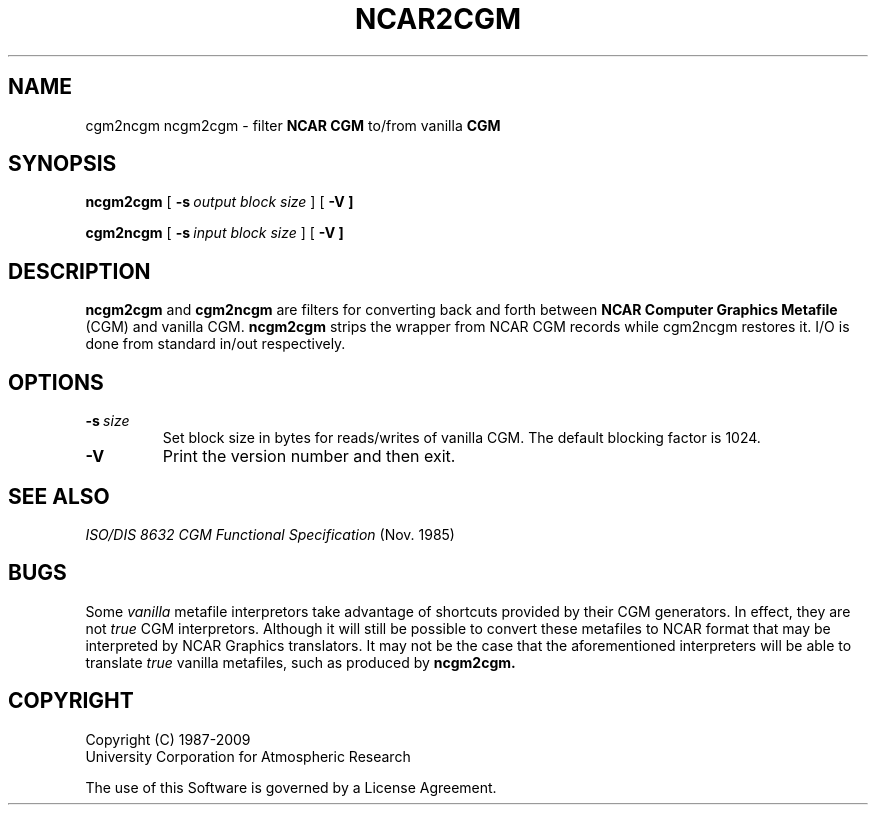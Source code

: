 .\"
.\"	$Id: cgm2ncgm.m,v 1.22 2008-12-23 00:04:15 haley Exp $
.\"
.\"	ncgm2cgm.l 3.00 10/5/89 NCAR View
.TH NCAR2CGM 1NCARG "January 1993" NCARG "NCAR GRAPHICS"
.SH NAME
cgm2ncgm ncgm2cgm \- filter \fBNCAR CGM\fR to/from vanilla \fBCGM\fR
.SH SYNOPSIS
.B ncgm2cgm
[\ \fB\-s\ \fIoutput block size\fR\ ]
[\ \fB\-V\ ]
.LP
.B cgm2ncgm
[\ \fB\-s\ \fIinput block size\fR\ ]
[\ \fB\-V\ ]
.PP
.SH DESCRIPTION
\fBncgm2cgm\fR and \fBcgm2ncgm\fR are filters for converting back and forth
between \fBNCAR Computer Graphics Metafile\fR (CGM) and vanilla \fRCGM\fR.
\fBncgm2cgm\fR strips the wrapper from NCAR CGM records while \fRcgm2ncgm\fR
restores it. I/O is done from standard in/out respectively.
.PP
.SH OPTIONS
.IP \fB\-s\fP\fI\ size\fP
Set block size in bytes for reads/writes of vanilla CGM. The default blocking
factor is 1024.
.IP \fB\-V\fR
Print the version number and then exit.
.SH SEE ALSO
.nf
\fIISO/DIS 8632 CGM Functional Specification\fR (Nov. 1985)
.fi
.SH BUGS
Some 
.I vanilla
metafile interpretors take advantage of shortcuts provided by their CGM
generators. In effect, they are not
.I true
CGM interpretors. Although it will still be possible to convert these metafiles
to NCAR format that may be interpreted by NCAR Graphics translators. It may
not be the case that the aforementioned interpreters will be able to translate
.I true
vanilla metafiles, such as produced by 
.B ncgm2cgm.
.SH COPYRIGHT
Copyright (C) 1987-2009
.br
University Corporation for Atmospheric Research
.br

The use of this Software is governed by a License Agreement.
